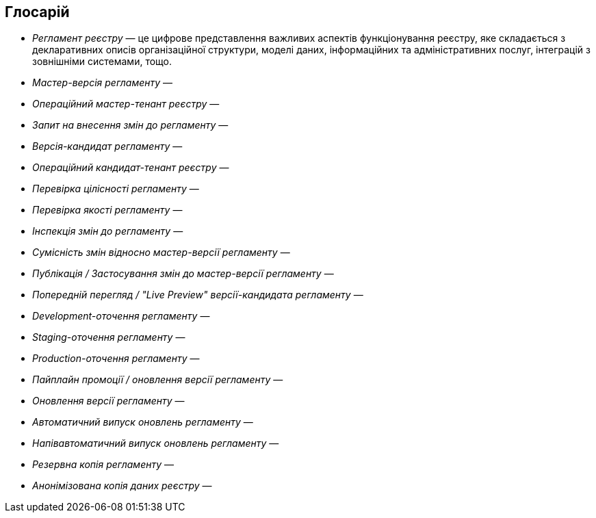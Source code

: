 == Глосарій

- _Регламент реєстру_ — це цифрове представлення важливих аспектів функціонування реєстру, яке складається з декларативних описів організаційної структури, моделі даних, інформаційних та адміністративних послуг, інтеграцій з зовнішніми системами, тощо.
- _Мастер-версія регламенту_ —
- _Операційний мастер-тенант реєстру_ —
- _Запит на внесення змін до регламенту_ —
- _Версія-кандидат регламенту_ —
- _Операційний кандидат-тенант реєстру_ —
- _Перевірка цілісності регламенту_ —
- _Перевірка якості регламенту_ —
- _Інспекція змін до регламенту_ —
- _Сумісність змін відносно мастер-версії регламенту_ —
- _Публікація / Застосування змін до мастер-версії регламенту_ —
- _Попередній перегляд / "Live Preview" версії-кандидата регламенту_ —
- _Development-оточення регламенту_ —
- _Staging-оточення регламенту_ —
- _Production-оточення регламенту_ —
- _Пайплайн промоції / оновлення версії регламенту_ —
- _Оновлення версії регламенту_ —
- _Автоматичний випуск оновлень регламенту_ —
- _Напівавтоматичний випуск оновлень регламенту_ —
- _Резервна копія регламенту_ —
- _Анонімізована копія даних реєстру_ —
